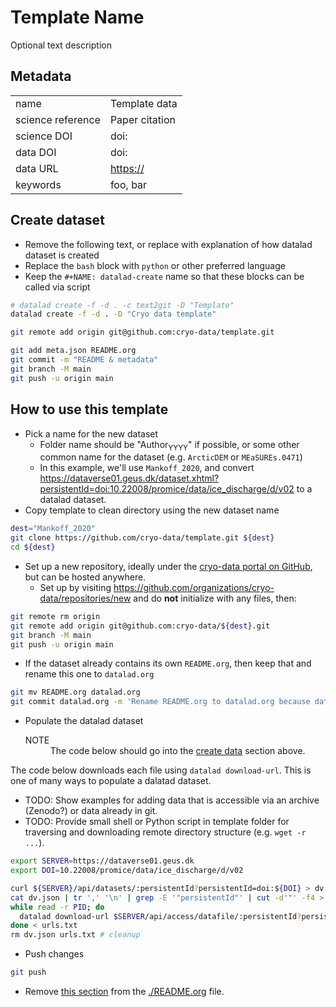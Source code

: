 * Template Name

Optional text description

** Metadata

#+NAME: datalad-meta
#+BEGIN_SRC python :results output verbatim drawer :exports results
import json

with open("meta.json") as file:
    data = json.load(file)

for item in data:
    if item[0] == '@': continue
    print('|', item, '|', data[item], '|')
#+END_SRC

#+RESULTS: datalad-meta
:results:
| name              | Template data  |
| science reference | Paper citation |
| science DOI       | doi:           |
| data DOI          | doi:           |
| data URL          | https://       |
| keywords          | foo, bar       |
:end:


** Create dataset
:PROPERTIES:
:CUSTOM_ID: ceate-data
:END:

+ Remove the following text, or replace with explanation of how datalad dataset is created
+ Replace the =bash= block with =python= or other preferred language
+ Keep the =#+NAME: datalad-create= name so that these blocks can be called via script

#+NAME: datalad-create
#+BEGIN_SRC bash
# datalad create -f -d . -c text2git -D "Template"
datalad create -f -d . -D "Cryo data template"

git remote add origin git@github.com:cryo-data/template.git

git add meta.json README.org
git commit -m "README & metadata"
git branch -M main
git push -u origin main
#+END_SRC

** How to use this template
:PROPERTIES:
:CUSTOM_ID: how-to-use-this-template
:END:

+ Pick a name for the new dataset
  + Folder name should be "Author_YYYY" if possible, or some other common name for the dataset (e.g. =ArcticDEM= or =MEaSUREs.0471=)
  + In this example, we'll use =Mankoff_2020=, and convert https://dataverse01.geus.dk/dataset.xhtml?persistentId=doi:10.22008/promice/data/ice_discharge/d/v02 to a datalad dataset.

+ Copy template to clean directory using the new dataset name

#+BEGIN_SRC bash
dest="Mankoff_2020"
git clone https://github.com/cryo-data/template.git ${dest}
cd ${dest}
#+END_SRC

+ Set up a new repository, ideally under the [[https://github.com/cryo-data][cryo-data portal on GitHub]], but can be hosted anywhere.
  + Set up by visiting https://github.com/organizations/cryo-data/repositories/new and do **not** initialize with any files, then:

#+BEGIN_SRC bash
git remote rm origin
git remote add origin git@github.com:cryo-data/${dest}.git
git branch -M main
git push -u origin main
#+END_SRC

+ If the dataset already contains its own =README.org=, then keep that and rename this one to =datalad.org=

#+BEGIN_SRC bash
git mv README.org datalad.org
git commit datalad.org -m 'Rename README.org to datalad.org because dataset has README.org'
#+END_SRC

+ Populate the datalad dataset 
  + NOTE :: The code below should go into the [[#create-data][create data]] section above.

The code below downloads each file using ~datalad download-url~. This is one of many ways to populate a dalatad dataset.

+ TODO: Show examples for adding data that is accessible via an archive (Zenodo?) or data already in git.
+ TODO: Provide small shell or Python script in template folder for traversing and downloading remote directory structure (e.g. =wget -r ...=).

#+BEGIN_SRC bash
export SERVER=https://dataverse01.geus.dk
export DOI=10.22008/promice/data/ice_discharge/d/v02

curl ${SERVER}/api/datasets/:persistentId?persistentId=doi:${DOI} > dv.json
cat dv.json | tr ',' '\n' | grep -E '"persistentId"' | cut -d'"' -f4 > urls.txt
while read -r PID; do
  datalad download-url $SERVER/api/access/datafile/:persistentId?persistentId=${PID}
done < urls.txt
rm dv.json urls.txt # cleanup
#+END_SRC

+ Push changes

#+BEGIN_SRC bash
git push
#+END_SRC

+ Remove [[#how-to-use-this-template][this section]] from the [[./README.org]] file.
